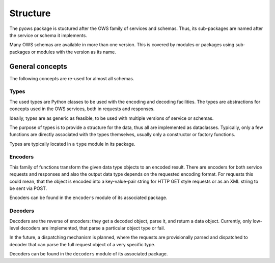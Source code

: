 Structure
=========

The pyows package is stuctured after the OWS family of services and schemas.
Thus, its sub-packages are named after the service or schema it implements.

Many OWS schemas are available in more than one version. This is covered by
modules or packages using sub-packages or modules with the version as its
name.


General concepts
----------------

The following concepts are re-used for almost all schemas.

Types
~~~~~~

The used types are Python classes to be used with the encoding and decoding
facilities. The types are abstractions for concepts used in the OWS services,
both in requests and responses.

Ideally, types are as generic as feasible, to be used with multiple versions
of service or schemas.

The purpose of types is to provide a structure for the data, thus all are
implemented as dataclasses. Typically, only a few functions are directly
associated with the types themselves, usually only a constructor or factory
functions.

Types are typically located in a ``type`` module in its package.


Encoders
~~~~~~~~

This family of functions transform the given data type objects to an encoded
result. There are encoders for both service requests and responses and also
the output data type depends on the requested encoding format. For requests
this could mean, that the object is encoded into a key-value-pair string for
HTTP GET style requests or as an XML string to be sent via POST.

Encoders can be found in the ``encoders`` module of its associated package.


Decoders
~~~~~~~~

Decoders are the reverse of encoders: they get a decoded object, parse it,
and return a data object. Currently, only low-level decoders are implemented,
that parse a particular object type or fail.

In the future, a dispatching mechanism is planned, where the requests are
provisionally parsed and dispatched to decoder that can parse the full request
object of a very specific type.

Decoders can be found in the ``decoders`` module of its associated package.
